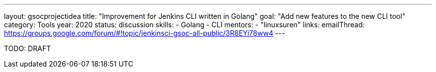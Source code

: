 ---
layout: gsocprojectidea
title: "Improvement for Jenkins CLI written in Golang"
goal: "Add new features to the new CLI tool"
category: Tools
year: 2020
status: discussion
skills:
- Golang
- CLI
mentors:
- "linuxsuren"
links:
  emailThread: https://groups.google.com/forum/#!topic/jenkinsci-gsoc-all-public/3R8EYi78ww4
---

TODO: DRAFT
